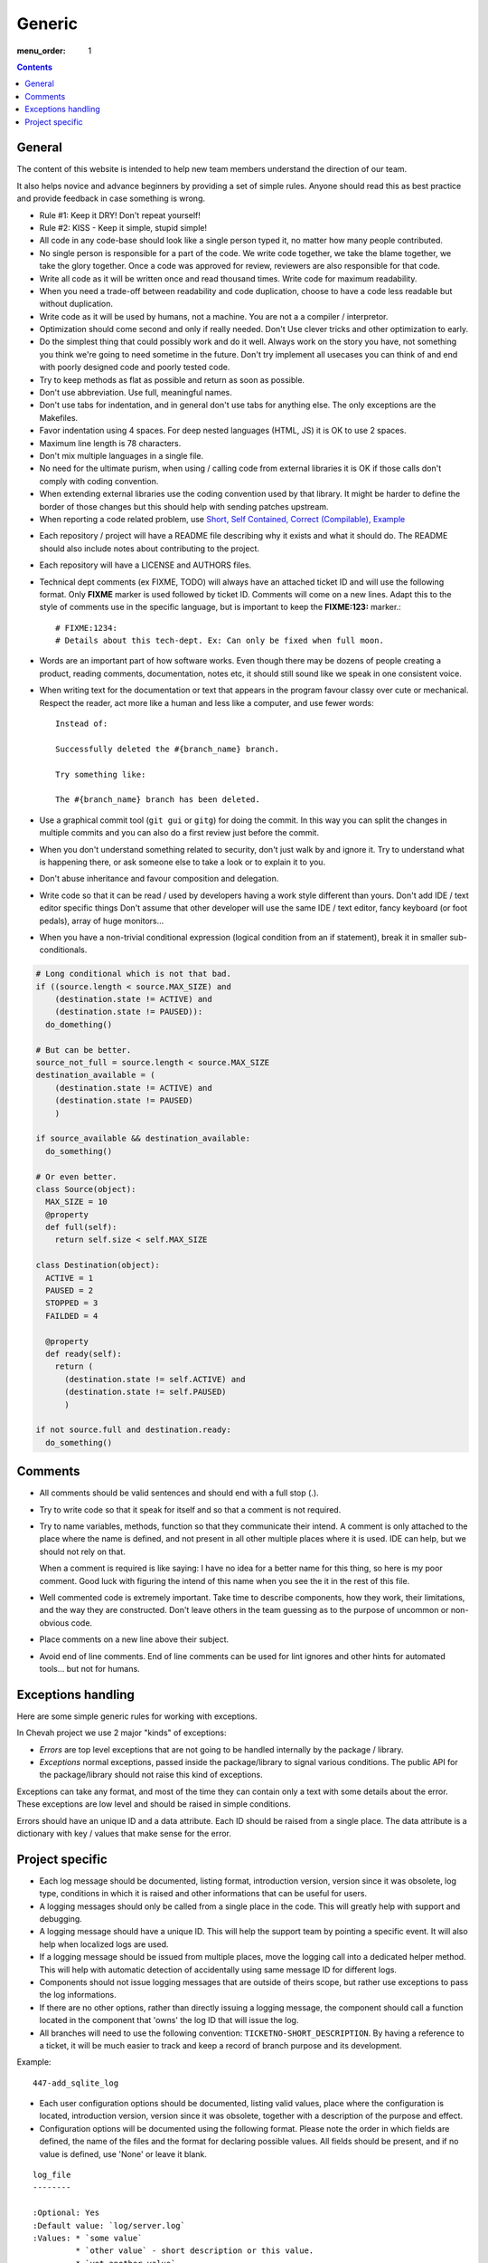Generic
#######

:menu_order: 1

..  contents::

General
=======

The content of this website is intended to help new team members understand
the direction of our team.

It also helps novice and advance beginners by providing a set of simple rules.
Anyone should read this as best practice and provide feedback in case
something is wrong.

* Rule #1: Keep it DRY! Don't repeat yourself!

* Rule #2: KISS - Keep it simple, stupid simple!

* All code in any code-base should look like a single person typed it, no
  matter how many people contributed.

* No single person is responsible for a part of the code. We write code
  together, we take the blame together, we take the glory together.
  Once a code was approved for review, reviewers are also responsible for
  that code.

* Write all code as it will be written once and read thousand times.
  Write code for maximum readability.

* When you need a trade-off between readability and code duplication, choose
  to have a code less readable but without duplication.

* Write code as it will be used by humans, not a machine. You are not a
  a compiler / interpretor.

* Optimization should come second and only if really needed. Don't Use clever
  tricks and other optimization to early.

* Do the simplest thing that could possibly work and do it well.
  Always work on the story you have, not something you think we're going to
  need sometime in the future.
  Don't try implement all usecases you can think of and end with poorly
  designed code and poorly tested code.

* Try to keep methods as flat as possible and return as soon as possible.

* Don't use abbreviation. Use full, meaningful names.

* Don't use tabs for indentation, and in general don't use tabs for anything
  else. The only exceptions are the Makefiles.

* Favor indentation using 4 spaces. For deep nested languages (HTML, JS) it
  is OK to use 2 spaces.

* Maximum line length is 78 characters.

* Don't mix multiple languages in a single file.

* No need for the ultimate purism, when using / calling code from external
  libraries it is OK if those calls don't comply with coding convention.

* When extending external libraries use the coding convention used by that
  library. It might be harder to define the border of those changes but this
  should help with sending patches upstream.

* When reporting a code related problem, use
  `Short, Self Contained, Correct (Compilable), Example`_

.. _Short, Self Contained, Correct (Compilable), Example: http://sscce.org

* Each repository / project will have a README file describing why it exists
  and what it should do.
  The README should also include notes about contributing to the project.

* Each repository will have a LICENSE and AUTHORS files.

* Technical dept comments (ex FIXME, TODO) will always have an attached
  ticket ID and will use the following format. Only **FIXME** marker is used
  followed by ticket ID. Comments will come on a new lines.
  Adapt this to the style of comments use in the specific language, but
  is important to keep the **FIXME:123:** marker.::

    # FIXME:1234:
    # Details about this tech-dept. Ex: Can only be fixed when full moon.

* Words are an important part of how software works.
  Even though there may be dozens of people creating a product, reading
  comments, documentation, notes etc, it should still sound like we speak
  in one consistent voice.

* When writing text for the documentation or text that appears in the
  program favour classy over cute or mechanical.
  Respect the reader, act more like a human and less like a computer,
  and use fewer words::

      Instead of:

      Successfully deleted the #{branch_name} branch.

      Try something like:

      The #{branch_name} branch has been deleted.

* Use a graphical commit tool (``git gui`` or ``gitg``) for doing the commit.
  In this way you can split the changes in multiple commits and you can also
  do a first review just before the commit.

* When you don't understand something related to security, don't just walk
  by and ignore it. Try to understand what is happening there, or ask
  someone else to take a look or to explain it to you.

* Don't abuse inheritance and favour composition and delegation.

* Write code so that it can be read / used by developers having a work
  style different than yours. Don't add IDE / text editor specific things
  Don't assume that other developer will use the same IDE / text editor,
  fancy keyboard (or foot pedals), array of huge monitors...

* When you have a non-trivial conditional expression (logical condition from
  an if statement), break it in smaller sub-conditionals.

.. sourcecode:: python

    # Long conditional which is not that bad.
    if ((source.length < source.MAX_SIZE) and
        (destination.state != ACTIVE) and
        (destination.state != PAUSED)):
      do_domething()

    # But can be better.
    source_not_full = source.length < source.MAX_SIZE
    destination_available = (
        (destination.state != ACTIVE) and
        (destination.state != PAUSED)
        )

    if source_available && destination_available:
      do_something()

    # Or even better.
    class Source(object):
      MAX_SIZE = 10
      @property
      def full(self):
        return self.size < self.MAX_SIZE

    class Destination(object):
      ACTIVE = 1
      PAUSED = 2
      STOPPED = 3
      FAILDED = 4

      @property
      def ready(self):
        return (
          (destination.state != self.ACTIVE) and
          (destination.state != self.PAUSED)
          )

    if not source.full and destination.ready:
      do_something()


Comments
========

* All comments should be valid sentences and should end with a full stop (.).

* Try to write code so that it speak for itself and so that a comment is not
  required.

* Try to name variables, methods, function so that they communicate their
  intend. A comment is only attached to the place where the name is defined,
  and not present in all other multiple places where it is used. IDE can help,
  but we should not rely on that.

  When a comment is required is like saying: I have no idea for a better name
  for this thing, so here is my poor comment. Good luck with figuring the
  intend of this name when you see the it in the rest of this file.

* Well commented code is extremely important. Take time to describe
  components, how they work, their limitations, and the way they are
  constructed. Don't leave others in the team guessing as to the purpose
  of uncommon or non-obvious code.

* Place comments on a new line above their subject.

* Avoid end of line comments. End of line comments can be used for lint
  ignores and other hints for automated tools... but not for humans.


Exceptions handling
===================

Here are some simple generic rules for working with exceptions.

In Chevah project we use 2 major "kinds" of exceptions:

* `Errors` are top level exceptions that are not going to be handled
  internally by the package / library.

* `Exceptions` normal exceptions, passed inside the package/library to signal
  various conditions. The public API for the package/library should not raise
  this kind of exceptions.

Exceptions can take any format, and most of the time they can contain only
a text with some details about the error. These exceptions are low level
and should be raised in simple conditions.

Errors should have an unique ID and a data attribute.
Each ID should be raised from a single place.
The data attribute is a dictionary with key / values that make sense for the
error.


Project specific
================

* Each log message should be documented, listing format, introduction version,
  version since it was obsolete, log type, conditions in which it is raised
  and other informations that can be useful for users.

* A logging messages should only be called from a single place in the code.
  This will greatly help with support and debugging.

* A logging message should have a unique ID. This will help the support team
  by pointing a specific event. It will also help when localized logs are
  used.

* If a logging message should be issued from multiple places, move the
  logging call into a dedicated helper method. This will help with
  automatic detection of accidentally using same message ID for different
  logs.

* Components should not issue logging messages that are outside of
  theirs scope, but rather use exceptions to pass the log informations.

* If there are no other options, rather than directly issuing a logging
  message, the component should call a function located in the component
  that 'owns' the log ID that will issue the log.

* All branches will need to use the following convention:
  ``TICKETNO-SHORT_DESCRIPTION``. By having a reference to a ticket, it will
  be much easier to track and keep a record of branch purpose and its
  development.

Example::

    447-add_sqlite_log

* Each user configuration options should be documented,
  listing valid values, place where the configuration is located,
  introduction version, version since it was obsolete,
  together with a description of the purpose and effect.

* Configuration options will be documented using the following format. Please
  note the order in which fields are defined, the name of the files and the
  format for declaring possible values. All fields should be present, and
  if no value is defined, use 'None' or leave it blank.

::

  log_file
  --------

  :Optional: Yes
  :Default value: `log/server.log`
  :Values: * `some value`
           * `other value` - short description or this value.
           * `yet another value`
  :Available from version: 1.6.0
  :Available up to version: 2.0.3
  :Description:
      This is the long description of the configuration option. It can
      span multiple lines.

      It can also span multiple paragraph.

      This should be the place to describe in details available values
      that can be set.
